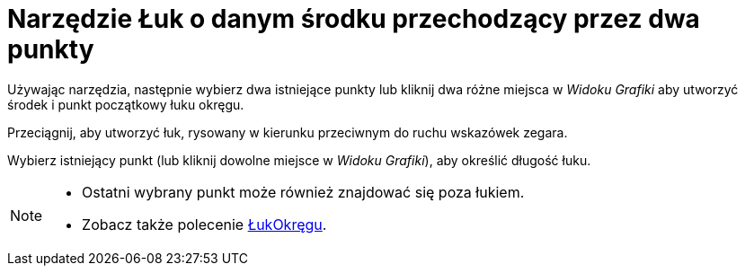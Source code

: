 = Narzędzie Łuk o danym środku przechodzący przez dwa punkty
:page-en: tools/Circular_Arc
ifdef::env-github[:imagesdir: /en/modules/ROOT/assets/images]

Używając narzędzia, następnie wybierz dwa istniejące punkty lub kliknij dwa różne miejsca w _Widoku Grafiki_ aby utworzyć środek i punkt początkowy łuku okręgu. 

Przeciągnij, aby utworzyć łuk, rysowany w kierunku przeciwnym do ruchu wskazówek zegara. 

Wybierz istniejący punkt (lub kliknij dowolne miejsce w _Widoku Grafiki_), aby określić długość łuku.

[NOTE]
====

* Ostatni wybrany punkt może również znajdować się poza łukiem.
* Zobacz także polecenie xref:/commands/ŁukOkręgu.adoc[ŁukOkręgu].

====
